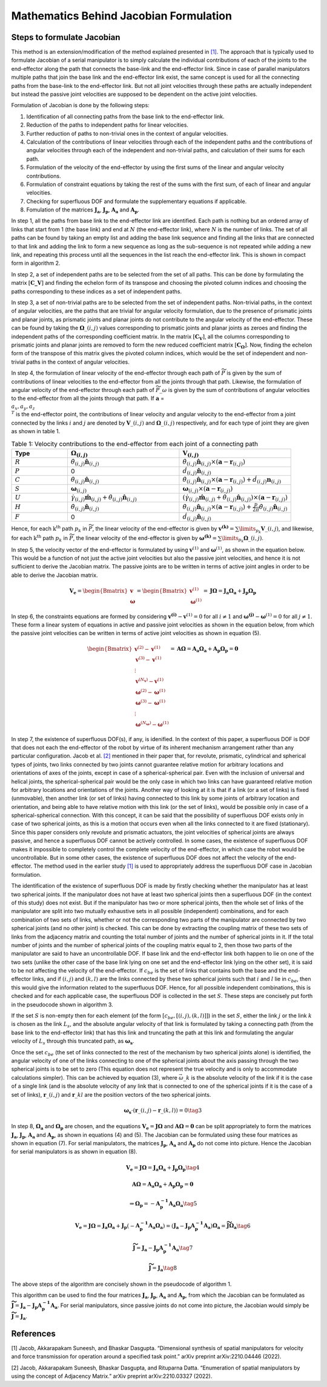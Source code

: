 Mathematics Behind Jacobian Formulation
=======================================

Steps to formulate Jacobian
---------------------------

This method is an extension/modification of the method explained
presented in `[1] <#1>`__. The approach that is typically used to
formulate Jacobian of a serial manipulator is to simply calculate the
individual contributions of each of the joints to the end-effector along
the path that connects the base-link and the end-effector link. Since in
case of parallel manipulators multiple paths that join the base link and
the end-effector link exist, the same concept is used for all the
connecting paths from the base-link to the end-effector link. But not
all joint velocities through these paths are actually independent but
instead the passive joint velocities are supposed to be dependent on the
active joint velocities.

Formulation of Jacobian is done by the following steps:

1) Identification of all connecting paths from the base link to the
   end-effector link.

2) Reduction of the paths to independent paths for linear velocities.

3) Further reduction of paths to non-trivial ones in the context of
   angular velocities.

4) Calculation of the contributions of linear velocities through each of
   the independent paths and the contributions of angular velocities
   through each of the independent and non-trivial paths, and
   calculation of their sums for each path.

5) Formulation of the velocity of the end-effector by using the first
   sums of the linear and angular velocity contributions.

6) Formulation of constraint equations by taking the rest of the sums
   with the first sum, of each of linear and angular velocities.

7) Checking for superfluous DOF and formulate the supplementary
   equations if applicable.

8) Fomulation of the matrices :math:`\mathbf{J_a}`,
   :math:`\mathbf{J_p}`, :math:`\mathbf{A_a}` and :math:`\mathbf{A_p}`.

In step 1, all the paths from base link to the end-effector link are
identified. Each path is nothing but an ordered array of links that
start from 1 (the base link) and end at :math:`N` (the end-effector
link), where :math:`N` is the number of links. The set of all paths can
be found by taking an empty list and adding the base link sequence and
finding all the links that are connected to that link and adding the
link to form a new sequence as long as the sub-sequence is not repeated
while adding a new link, and repeating this process until all the
sequences in the list reach the end-effector link. This is shown in
compact form in algorithm 2.

In step 2, a set of independent paths are to be selected from the set of
all paths. This can be done by formulating the matrix
:math:`[\mathbf{C\_{V}}]` and finding the echelon form of its transpose
and choosing the pivoted column indices and choosing the paths
corresponding to these indices as a set of independent paths.

In step 3, a set of non-trivial paths are to be selected from the set of
independent paths. Non-trivial paths, in the context of angular
velocities, are the paths that are trivial for angular velocity
formulation, due to the presence of prismatic joints and planar joints,
as prismatic joints and planar joints do not contribute to the angular
velocity of the end-effector. These can be found by taking the
:math:`\mathbf{\Omega}\_{(i,j)}` values corresponding to prismatic
joints and planar joints as zeroes and finding the independent paths of
the corresponding coefficient matrix. In the matrix
:math:`[\mathbf{C_{V}}]`, all the columns corresponding to prismatic
joints and planar joints are removed to form the new reduced coefficient
matrix :math:`[\mathbf{C_{\Omega}}]`. Now, finding the echelon form of
the transpose of this matrix gives the pivoted column indices, which
would be the set of independent and non-trivial paths in the context of
angular velocities.

In step 4, the formulation of linear velocity of the end-effector
through each path of :math:`\widetilde{P}` is given by the sum of
contributions of linear velocities to the end-effector from all the
joints through that path. Likewise, the formulation of angular velocity
of the end-effector through each path of :math:`\widetilde{P}\_{\omega}`
is given by the sum of contributions of angular velocities to the
end-effector from all the joints through that path. If
:math:`\mathbf{a}` = :math:`\\{a_x, a_y, a_z\\}^T` is the end-effector
point, the contributions of linear velocity and angular velocity to the
end-effector from a joint connected by the links :math:`i` and :math:`j`
are denoted by :math:`\mathbf{V}\_{(i,j)}` and
:math:`\mathbf{\Omega}\_{(i,j)}` respectively, and for each type of
joint they are given as shown in table 1.

.. list-table:: Table 1: Velocity contributions to the end-effector from each joint of a connecting path
   :widths: 20 40 40
   :header-rows: 1

   * - Type
     - :math:`\mathbf{\Omega}_{(i,j)}`
     - :math:`\mathbf{V}_{(i,j)}`
   * - :math:`R`
     - :math:`\dot{\theta}_{(i,j)}\mathbf{\hat{n}}_{(i,j)}`
     - :math:`\dot{\theta}_{(i,j)}\mathbf{\hat{n}}_{(i,j)}\times \left(\mathbf{a}-\mathbf{r}_{(i,j)}\right)`
   * - :math:`P`
     - 0
     - :math:`\dot{d}_{(i,j)}\mathbf{\hat{n}}_{(i,j)}`
   * - :math:`C`
     - :math:`\dot{\theta}_{(i,j)}\mathbf{\hat{n}}_{(i,j)}`
     - :math:`\dot{\theta}_{(i,j)}\mathbf{\hat{n}}_{(i,j)}\times \left(\mathbf{a}-\mathbf{r}_{(i,j)}\right) + \dot{d}_{(i,j)}\mathbf{n}_{(i,j)}`
   * - :math:`S`
     - :math:`\mathbf{\omega}_{(i,j)}`
     - :math:`\mathbf{\omega}_{(i,j)} \times \left( \mathbf{a} - \mathbf{r}_{(i,j)}\right)`
   * - :math:`U`
     - :math:`\dot{\gamma}_{(i,j)}\mathbf{\hat{m}}_{(i,j)}+\dot{\theta}_{(i,j)}\mathbf{\hat{n}}_{(i,j)}`
     - :math:`\left(\dot{\gamma}_{(i,j)}\mathbf{\hat{m}}_{(i,j)}+\dot{\theta}_{(i,j)}\mathbf{\hat{n}}_{(i,j)}\right)\times \left(\mathbf{a}-\mathbf{r}_{(i,j)}\right)`
   * - :math:`H`
     - :math:`\dot{\theta}_{(i,j)}\mathbf{\hat{n}}_{(i,j)}`
     - :math:`\dot{\theta}_{(i,j)}\mathbf{\hat{n}}_{(i,j)}\times \left(\mathbf{a}-\mathbf{r}_{(i,j)}\right)+\frac{p}{2\pi}\dot{\theta}_{(i,j)}\mathbf{\hat{n}}_{(i,j)}`
   * - :math:`F`
     - 0
     - :math:`\dot{d}_{(i,j)}\mathbf{\hat{n}}_{(i,j)}`



Hence, for each :math:`\text{k}^{\text{th}}` path :math:`p_k` in
:math:`\widetilde{P}`, the linear velocity of the end-effector is given
by :math:`\mathbf{v^{(k)}} = \sum\limits_{p_k} \mathbf{V}\_{(i,j)}`, and
likewise, for each :math:`\text{k}^{\text{th}}` path :math:`p_k` in
:math:`\widetilde{P}`, the linear velocity of the end-effector is given
by
:math:`\mathbf{\omega^{(k)}} = \sum\limits_{p_k} \mathbf{\Omega}\_{(i,j)}`.

In step 5, the velocity vector of the end-effector is formulated by
using :math:`\mathbf{v}^{(1)}` and :math:`\mathbf{\omega}^{(1)}`, as
shown in the equation below. This would be a function of not just the active
joint velocities but also the passive joint velocities, and hence it is
not sufficient to derive the Jacobian matrix. The passive joints are to
be written in terms of active joint angles in order to be able to derive
the Jacobian matrix.

.. math:: \mathbf{V_e} = \begin{Bmatrix} \mathbf{v} \\ \mathbf{\omega} \end{Bmatrix} = \begin{Bmatrix} \mathbf{v}^{(1)} \\ \mathbf{\omega}^{(1)} \end{Bmatrix} = \mathbf{J}\mathbf{\Omega} = \mathbf{J_a}\mathbf{\Omega_a}+\mathbf{J_p}\mathbf{\Omega_p}

In step 6, the constraints equations are formed by considering
:math:`\mathbf{v^{(i)}}-\mathbf{v}^{(1)}=0` for all :math:`i\neq 1` and
:math:`\mathbf{\omega^{(j)}}-\mathbf{\omega}^{(1)}=0` for all
:math:`j\neq 1`. These form a linear system of equations in active and
passive joint velocities as shown in the equation below, from which the
passive joint velocities can be written in terms of active joint
velocities as shown in equation (5).

.. math:: \begin{Bmatrix} \mathbf{v}^{(2)}-\mathbf{v}^{(1)} \\ \mathbf{v}^{(3)}-\mathbf{v}^{(1)} \\ \vdots \\ \mathbf{v}^{(N_{\mathbf{v}})}-\mathbf{v}^{(1)} \\ \mathbf{\omega}^{(2)}-\mathbf{\omega}^{(1)} \\ \mathbf{\omega}^{(3)}-\mathbf{\omega}^{(1)} \\ \vdots \\ \mathbf{\omega}^{(N_{\mathbf{\omega}})}-\mathbf{\omega}^{(1)} \end{Bmatrix} = \mathbf{A}\mathbf{\Omega} = \mathbf{A_a}\mathbf{\Omega_a}+\mathbf{A_p}\mathbf{\Omega_p} = \mathbf{0}

In step 7, the existence of superfluous DOF(s), if any, is idenified. In
the context of this paper, a superfluous DOF is DOF that does not each
the end-effector of the robot by virtue of its inherent mechanism
arrangement rather than any particular configuration. Jacob et
al. `[2] <#2>`__ mentioned in their paper that, for revolute, prismatic,
cylindrical and spherical types of joints, two links connected by two
joints cannot guarantee relative motion for arbitrary locations and
orientations of axes of the joints, except in case of a
spherical-spherical pair. Even with the inclusion of universal and
helical joints, the spherical-spherical pair would be the only case in
which two links can have guaranteed relative motion for arbitrary
locations and orientations of the joints. Another way of looking at it
is that if a link (or a set of links) is fixed (unmovable), then another
link (or set of links) having connected to this link by some joints of
arbitrary location and orientation, and being able to have relative
motion with this link (or the set of links), would be possible only in
case of a spherical-spherical connection. With this concept, it can be
said that the possibility of superfluous DOF exists only in case of two
spherical joints, as this is a motion that occurs even when all the
links connected to it are fixed (stationary). Since this paper considers
only revolute and prismatic actuators, the joint velocities of spherical
joints are always passive, and hence a superfluous DOF cannot be
actively controlled. In some cases, the existence of superfluous DOF
makes it impossible to completely control the complete velocity of the
end-effector, in which case the robot would be uncontrollable. But in
some other cases, the existence of superfluous DOF does not affect the
velocity of the end-effector. The method used in the earlier study
`[1] <#1>`__ is used to appropriately address the superfluous DOF case
in Jacobian formulation.

The identification of the existence of superfluous DOF is made by
firstly checking whether the manipulator has at least two spherical
joints. If the manipulator does not have at least two spherical joints
then a superfluous DOF (in the context of this study) does not exist.
But if the manipulator has two or more spherical joints, then the whole
set of links of the manipulator are split into two mutually exhaustive
sets in all possible (independent) combinations, and for each
combination of two sets of links, whether or not the corresponding two
parts of the manipulator are connected by two spherical joints (and no
other joint) is checked. This can be done by extracting the coupling
matrix of these two sets of links from the adjacency matrix and counting
the total number of joints and the number of spherical joints in it. If
the total number of joints and the number of spherical joints of the
coupling matrix equal to 2, then those two parts of the manipulator are
said to have an uncontrollable DOF. If base link and the end-effector
link both happen to lie on one of the two sets (unlike the other case of
the base link lying on one set and the end-effector link lying on the
other set), it is said to be not affecting the velocity of the
end-effector. If :math:`c_{be}` is the set of links that contains both
the base and the end-effector links, and if :math:`(i,j)` and
:math:`(k,l)` are the links connected by these two spherical joints such
that :math:`i` and :math:`l` lie in :math:`c_{be}`, then this would give
the information related to the superfluous DOF. Hence, for all possible
independent combinations, this is checked and for each applicable case,
the superfluous DOF is collected in the set :math:`S`. These steps are
concisely put forth in the pseudocode shown in algorithm 3.

If the set :math:`S` is non-empty then for each element (of the form
:math:`\left[c_{be},\left[(i,j),(k,l)\right]\right]`) in the set
:math:`S`, either the link :math:`j` or the link :math:`k` is chosen as
the link :math:`L_s`, and the absolute angular velocity of that link is
formulated by taking a connecting path (from the base link to the
end-effector link) that has this link and truncating the path at this
link and formulating the angular velocity of :math:`L_s` through this
truncated path, as :math:`\mathbf{\omega_s}`.

Once the set :math:`c_{be}` (the set of links connected to the rest of
the mechanism by two spherical joints alone) is identified, the angular
velocity of one of the links connecting to one of the spherical joints
about the axis passing through the two spherical joints is to be set to
zero (This equation does not represent the true velocity and is only to
accommodate calculations simpler). This can be achieved by equation (3),
where :math:`\vec{\omega}\_{k}` is the absolute velocity of the link if
it is the case of a single link (and is the absolute velocity of any
link that is connected to one of the spherical joints if it is the case
of a set of links), :math:`\mathbf{r}\_{(i,j)}` and
:math:`\mathbf{r}\_{kl}` are the position vectors of the two spherical
joints.

.. math:: \mathbf{\omega_{s}}\cdot \left(\mathbf{r}\_{(i,j)}-\mathbf{r}\_{(k,l)}\right) = 0 \tag{3}

In step 8, :math:`\mathbf{\Omega_a}` and :math:`\mathbf{\Omega_p}` are
chosen, and the equations
:math:`\mathbf{V_e} = \mathbf{J}\mathbf{\Omega}` and
:math:`\mathbf{A}\mathbf{\Omega} = \mathbf{0}` can be split
appropriately to form the matrices :math:`\mathbf{J_a}`,
:math:`\mathbf{J_p}`, :math:`\mathbf{A_a}` and :math:`\mathbf{A_p}`, as
shown in equations (4) and (5). The Jacobian can be formulated using
these four matrices as shown in equation (7). For serial manipulators,
the matrices :math:`\mathbf{J_p}`, :math:`\mathbf{A_a}` and
:math:`\mathbf{A_p}` do not come into picture. Hence the Jacobian for
serial manipulators is as shown in equation (8).

.. math:: \mathbf{V_e} = \mathbf{J}\mathbf{\Omega} = \mathbf{J_a}\mathbf{\Omega_a}+\mathbf{J_p}\mathbf{\Omega_p} \tag{4}

.. math:: \mathbf{A}\mathbf{\Omega} = \mathbf{A_a}\mathbf{\Omega_a} + \mathbf{A_p}\mathbf{\Omega_p} = \mathbf{0}

.. math:: \Rightarrow \mathbf{\Omega_p}=-\mathbf{A^{-1}_p}\mathbf{A_a}\mathbf{\Omega_a} \tag{5}

.. math:: \mathbf{V_e} = \mathbf{J}\mathbf{\Omega} = \mathbf{J_a}\mathbf{\Omega_a}+\mathbf{J_p}\left(-\mathbf{A^{-1}_p}\mathbf{A_a}\mathbf{\Omega_a}\right) = \left(\mathbf{J_a}-\mathbf{J_p}\mathbf{A^{-1}_p}\mathbf{A_a}\right)\mathbf{\Omega_a} = \mathbf{\widetilde{J}}\mathbf{\Omega_a} \tag{6}

.. math:: \mathbf{\widetilde{J}} = \mathbf{J_a}-\mathbf{J_p}\mathbf{A^{-1}_p}\mathbf{A_a} \tag{7}

.. math:: \mathbf{\widetilde{J}} = \mathbf{J_a} \tag{8}

The above steps of the algorithm are concisely shown in the pseudocode
of algorithm 1.

.. image:: ../misc/algorithm1.png
   :alt: Alternative Text
   :width: 300
   :align: center

.. image:: ../misc/algorithm2.png
   :alt: Alternative Text
   :width: 300
   :align: center

.. image:: ../misc/algorithm3.png
   :alt: Alternative Text
   :width: 300
   :align: center

This algorithm can be used to find the four matrices
:math:`\mathbf{J_a}`, :math:`\mathbf{J_p}`, :math:`\mathbf{A_a}` and
:math:`\mathbf{A_p}`, from which the Jacobian can be formulated as
:math:`\mathbf{\widetilde{J}}=\mathbf{J_a}-\mathbf{J_p}\mathbf{A^{-1}_p}\mathbf{A_a}`.
For serial manipulators, since passive joints do not come into picture,
the Jacobian would simply be
:math:`\mathbf{\widetilde{J}}=\mathbf{J_a}`.

References
----------

[1] Jacob, Akkarapakam Suneesh, and Bhaskar Dasgupta. “Dimensional
synthesis of spatial manipulators for velocity and force transmission
for operation around a specified task point.” arXiv preprint
arXiv:2210.04446 (2022).

[2] Jacob, Akkarapakam Suneesh, Bhaskar Dasgupta, and Rituparna Datta.
“Enumeration of spatial manipulators by using the concept of Adjacency
Matrix.” arXiv preprint arXiv:2210.03327 (2022).
